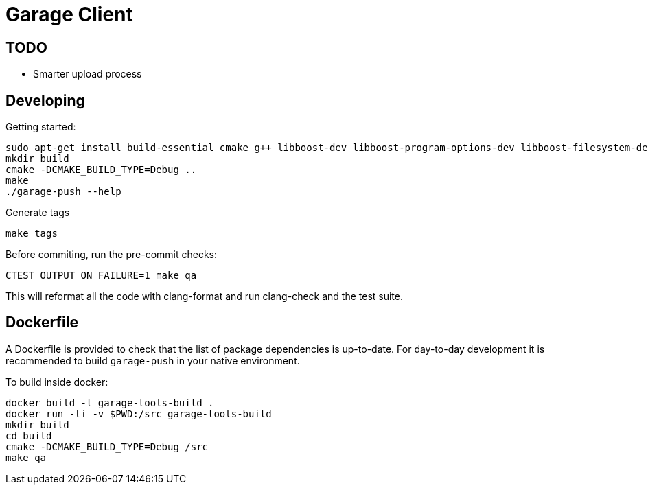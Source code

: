 # Garage Client

## TODO

 - Smarter upload process

## Developing

Getting started:

    sudo apt-get install build-essential cmake g++ libboost-dev libboost-program-options-dev libboost-filesystem-dev libboost-system-dev libcurl4-gnutls-dev clang clang-format-3.6 ninja-build
    mkdir build
    cmake -DCMAKE_BUILD_TYPE=Debug ..
    make
    ./garage-push --help

Generate tags

    make tags

Before commiting, run the pre-commit checks:

    CTEST_OUTPUT_ON_FAILURE=1 make qa

This will reformat all the code with clang-format and run clang-check and the test suite.

## Dockerfile

A Dockerfile is provided to check that the list of package dependencies is
up-to-date.  For day-to-day development it is recommended to build
`garage-push` in your native environment.

To build inside docker:

    docker build -t garage-tools-build .
    docker run -ti -v $PWD:/src garage-tools-build
    mkdir build
    cd build
    cmake -DCMAKE_BUILD_TYPE=Debug /src
    make qa

// vim: set tabstop=4 shiftwidth=4 expandtab:
